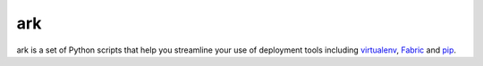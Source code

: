 ark
======

ark is a set of Python scripts that help you streamline your use of deployment tools including `virtualenv <http://pypi.python.org/pypi/virtualenv>`_, `Fabric <http://docs.fabfile.org/en/1.0.1/index.html>`_ and `pip <http://pypi.python.org/pypi/pip>`_. 





